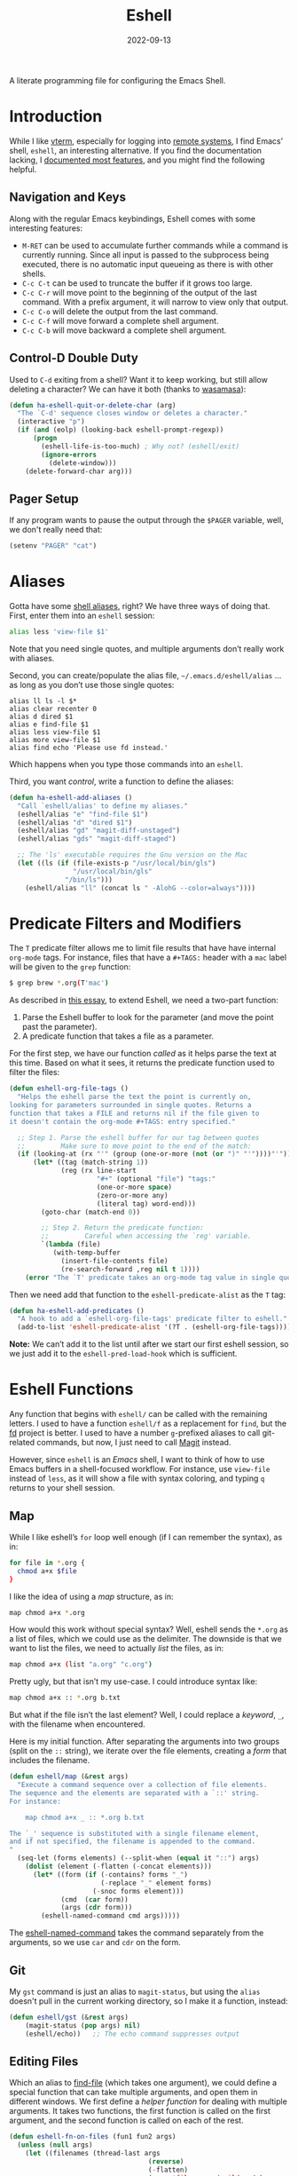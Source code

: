 #+TITLE:  Eshell
#+AUTHOR: Howard X. Abrams
#+DATE:   2022-09-13
#+FILETAGS: :emacs:

A literate programming file for configuring the Emacs Shell.
#+begin_src emacs-lisp :exports none
  ;;; ha-eshell --- Emacs Shell configuration. -*- lexical-binding: t; -*-
  ;;
  ;; © 2022 Howard X. Abrams
  ;;   This work is licensed under a Creative Commons Attribution 4.0 International License.
  ;;   See http://creativecommons.org/licenses/by/4.0/
  ;;
  ;; Author: Howard X. Abrams <http://gitlab.com/howardabrams>
  ;; Maintainer: Howard X. Abrams
  ;; Created: September 13, 2022
  ;;
  ;; While obvious, GNU Emacs does not include this file or project.
  ;;
  ;; *NB:* Do not edit this file. Instead, edit the original literate file at:
  ;;            /Users/howard.abrams/other/hamacs/ha-eshell.org
  ;;       And tangle the file to recreate this one.
  ;;
  ;;; Code:
  #+end_src
* Introduction
While I like [[https://github.com/akermu/emacs-libvterm][vterm]], especially for logging into [[file:ha-remoting.org][remote systems]], I find Emacs’ shell, =eshell=, an interesting alternative.
If you find the documentation lacking, I [[http://www.howardism.org/Technical/Emacs/eshell-fun.html][documented most features]], and you might find the following helpful.
** Navigation and Keys
Along with the regular Emacs keybindings, Eshell comes with some interesting features:
   - ~M-RET~ can be used to accumulate further commands while a command is currently running.  Since all input is passed to the subprocess being executed, there is no automatic input queueing as there is with other shells.
   - ~C-c C-t~ can be used to truncate the buffer if it grows too large.
   - ~C-c C-r~ will move point to the beginning of the output of the last command.  With a prefix argument, it will narrow to view only that output.
   - ~C-c C-o~ will delete the output from the last command.
   - ~C-c C-f~ will move forward a complete shell argument.
   - ~C-c C-b~ will move backward a complete shell argument.
** Control-D Double Duty
Used to ~C-d~ exiting from a shell? Want it to keep working, but still allow deleting a character? We can have it both (thanks to [[https://github.com/wasamasa/dotemacs/blob/master/init.org#eshell][wasamasa]]):
#+begin_src emacs-lisp
  (defun ha-eshell-quit-or-delete-char (arg)
    "The `C-d' sequence closes window or deletes a character."
    (interactive "p")
    (if (and (eolp) (looking-back eshell-prompt-regexp))
        (progn
          (eshell-life-is-too-much) ; Why not? (eshell/exit)
          (ignore-errors
            (delete-window)))
      (delete-forward-char arg)))
   #+END_SRC
** Pager Setup
If any program wants to pause the output through the =$PAGER= variable, well, we don't really need that:
#+begin_src emacs-lisp
  (setenv "PAGER" "cat")
#+end_src
* Aliases
Gotta have some [[http://www.emacswiki.org/emacs/EshellAlias][shell aliases]], right? We have three ways of doing that. First, enter them into an =eshell= session:
#+begin_src sh
  alias less 'view-file $1'
#+end_src
Note that you need single quotes, and multiple arguments don’t really work with aliases.

Second, you can create/populate the alias file, =~/.emacs.d/eshell/alias= … as long as you don’t use those single quotes:
#+begin_src shell :tangle ~/.emacs.d/eshell/alias
  alias ll ls -l $*
  alias clear recenter 0
  alias d dired $1
  alias e find-file $1
  alias less view-file $1
  alias more view-file $1
  alias find echo 'Please use fd instead.'
#+end_src
Which happens when you type those commands into an =eshell=.

Third,  you want /control/, write a function to define the aliases:
#+begin_src emacs-lisp :tangle no
  (defun ha-eshell-add-aliases ()
    "Call `eshell/alias' to define my aliases."
    (eshell/alias "e" "find-file $1")
    (eshell/alias "d" "dired $1")
    (eshell/alias "gd" "magit-diff-unstaged")
    (eshell/alias "gds" "magit-diff-staged")

    ;; The 'ls' executable requires the Gnu version on the Mac
    (let ((ls (if (file-exists-p "/usr/local/bin/gls")
                  "/usr/local/bin/gls"
                "/bin/ls")))
      (eshell/alias "ll" (concat ls " -AlohG --color=always"))))
#+end_src
* Predicate Filters and Modifiers
The =T= predicate filter allows me to limit file results that have have internal =org-mode= tags. For instance, files that have a =#+TAGS:= header with a =mac= label will be given to the =grep= function:
#+begin_src sh
  $ grep brew *.org(T'mac')
#+end_src

As described in [[http://www.howardism.org/Technical/Emacs/eshell-fun.html][this essay]], to extend Eshell, we need a two-part function:
  1. Parse the Eshell buffer to look for the parameter (and move the point past the parameter).
  2. A predicate function that takes a file as a parameter.

For the first step, we have our function /called/ as it helps parse the text at this time. Based on what it sees, it returns the predicate function used to filter the files:
#+begin_src emacs-lisp
  (defun eshell-org-file-tags ()
    "Helps the eshell parse the text the point is currently on,
  looking for parameters surrounded in single quotes. Returns a
  function that takes a FILE and returns nil if the file given to
  it doesn't contain the org-mode #+TAGS: entry specified."

    ;; Step 1. Parse the eshell buffer for our tag between quotes
    ;;         Make sure to move point to the end of the match:
    (if (looking-at (rx "'" (group (one-or-more (not (or ")" "'"))))"'"))
        (let* ((tag (match-string 1))
               (reg (rx line-start
                        "#+" (optional "file") "tags:"
                        (one-or-more space)
                        (zero-or-more any)
                        (literal tag) word-end)))
          (goto-char (match-end 0))

          ;; Step 2. Return the predicate function:
          ;;         Careful when accessing the `reg' variable.
          `(lambda (file)
             (with-temp-buffer
               (insert-file-contents file)
               (re-search-forward ,reg nil t 1))))
      (error "The `T' predicate takes an org-mode tag value in single quotes.")))
#+END_src
Then we need add that function to the =eshell-predicate-alist= as the =T= tag:
#+begin_src emacs-lisp
  (defun ha-eshell-add-predicates ()
    "A hook to add a `eshell-org-file-tags' predicate filter to eshell."
    (add-to-list 'eshell-predicate-alist '(?T . (eshell-org-file-tags))))
#+end_src
*Note:* We can’t add it to the list until after we start our first eshell session, so we just add it to the =eshell-pred-load-hook= which is sufficient.
* Eshell Functions
Any function that begins with =eshell/= can be called with the remaining letters. I used to have a function =eshell/f= as a replacement for =find=, but the [[https://github.com/sharkdp/fd][fd]] project is better. I used to have a number =g=-prefixed aliases to call git-related commands, but now, I just need to call [[file:ha-config.org::*Magit][Magit]] instead.

However, since =eshell= is an /Emacs/ shell, I want to think of how to use Emacs buffers in a shell-focused workflow. For instance, use =view-file= instead of =less=, as it will show a file with syntax coloring, and typing ~q~ returns to your shell session.
** Map
While I like eshell’s =for= loop well enough (if I can remember the syntax), as in:
#+begin_src sh :tangle no
  for file in *.org {
    chmod a+x $file
  }
#+end_src
I like the idea of using a /map/ structure, as in:
#+begin_src sh :tangle no
  map chmod a+x *.org
#+end_src
How would this work without special syntax? Well, eshell sends the =*.org= as a list of files, which we could use as the delimiter. The downside is that we want to list the files, we need to actually /list/ the files, as in:
#+begin_src sh :tangle no
  map chmod a+x (list "a.org" "c.org")
#+end_src
Pretty ugly, but that isn’t my use-case. I could introduce syntax like:
#+begin_src sh :tangle no
  map chmod a+x :: *.org b.txt
#+end_src

But what if the file isn’t the last element? Well, I could replace a /keyword/, =_=, with the filename when encountered.

Here is my initial function. After separating the arguments into two groups (split on the =::= string), we iterate over the file elements, creating a /form/ that includes the filename.
#+begin_src emacs-lisp
  (defun eshell/map (&rest args)
    "Execute a command sequence over a collection of file elements.
  The sequence and the elements are separated with a `::' string.
  For instance:

      map chmod a+x _ :: *.org b.txt

  The `_' sequence is substituted with a single filename element,
  and if not specified, the filename is appended to the command.
  "
    (seq-let (forms elements) (--split-when (equal it "::") args)
      (dolist (element (-flatten (-concat elements)))
        (let* ((form (if (-contains? forms "_")
                         (-replace "_" element forms)
                       (-snoc forms element)))
               (cmd  (car form))
               (args (cdr form)))
          (eshell-named-command cmd args)))))
#+end_src
The [[help:eshell-named-command][eshell-named-command]] takes the command separately from the arguments, so we use =car= and =cdr= on the form.
** Git
My =gst= command is just an alias to =magit-status=, but using the =alias= doesn't pull in the current working directory, so I make it a function, instead:
#+begin_src emacs-lisp
  (defun eshell/gst (&rest args)
      (magit-status (pop args) nil)
      (eshell/echo))   ;; The echo command suppresses output
#+end_src
** Editing Files
Which an alias to [[help:find-file][find-file]] (which takes one argument), we could define a special function that can take multiple arguments, and open them in different windows. We first define a /helper function/ for dealing with multiple arguments. It takes two functions, the first function is called on the first argument, and the second function is called on each of the rest.
#+begin_src emacs-lisp
  (defun eshell-fn-on-files (fun1 fun2 args)
    (unless (null args)
      (let ((filenames (thread-last args
                                     (reverse)
                                     (-flatten)
                                     (-map 'file-expand-wildcards)
                                     (-flatten))))
        (apply fun1 (car filenames))
        (when (cdr filenames)
          (-map fun2 (cdr filenames))))))
#+end_src
This allows us to replace some of our aliases with functions:
#+begin_src emacs-lisp
  (defun eshell/e (&rest args)
    "Edit one or more files in current window."
    (eshell-fn-on-files 'find-file 'find-file-other-window args))

  (defun eshell/ee (&rest args)
    "Edit one or more files in another window."
    (eshell-fn-on-files 'find-file-other-window 'find-file-other-window args))
#+end_src
We’ll leave the =e= alias to replace the =eshell= buffer window.
** Last Results
The [[https://github.com/mathiasdahl/shell-underscore][shell-underscore]] project looks pretty cool, where the =_= character represents a /filename/ with the contents of the previous command (you know, like if you were planning on it, you’d =tee= at the end of every command). An interesting idea that I could duplicate.

While diving into the =eshell= source code, I noticed that the special variable, =$$= can be used /sometimes/ as the output of the last command. For instance:
#+begin_example
$ echo "hello world"
hello world
$ echo $$
hello world
#+end_example
However, what I would like is something like this to work:
#+begin_example
$ ls *.org(U)
a.org b.org f.org
$ rg "foobar" $$
#+end_example

The problem /may/ be between calling Emacs functions versus external commands, as the =echo= works, but the call to =ls= doesn’t:
#+begin_example
$ ls *.org(U) b.txt
a.org b.org f.org b.txt

$ echo Nam $$
("Nam" nil)
#+end_example

However, we could add a hook that runs /after/ every command to copy the output to a variables of our choosing:
#+begin_src emacs-lisp
  (defvar OUTPUT ""
    "Contains the output from the last eshell command executed.")

  (defvar LAST nil
    "Contains a list of elements from the last eshell command executed.")

  (defvar OUTAF ""
    "Contains a filename that contains the output from the last eshell command.")
#+end_src

Why three variables? Well unlike the behavior of the original shell (and most of its descendents, like =bash=), =eshell= doesn’t automatically split on whitespace. For instance, =echo= called this way:
#+begin_example
$ echo a b *.txt
("a" "b"
 ("b.txt" "date today.txt"))
#+end_example
Is given a list of /three elements/: =a=, =b=, and a list of all files in the current directory with an =.org= extension. An interesting side-effect is that spaces in filenames are /often okay/. So we want =$OUTPUT= to contain the command’s output /as a string/, and we have, =$LAST= contains the same stuff, but separated by spaces, into a list. So, if we are passing the output from =ls= to =grep=, we would use =$LAST= to represent files. And, like the =shell-underscore= project mentioned earlier, I may want to have the  output stored in a file, so =$OUTAF= will hold this temporary filename… you know, /OUTput As a File/, right?

The following function does the work of saving the output of the last command. We can get this because after every command, eshell updates two variables, [[elisp:(describe-variable 'eshell-last-input-end)][eshell-last-input-end]] (the start of the output), and [[elisp:(describe-variable 'eshell-last-output-start)][eshell-last-output-start]] (the end of the output):
#+begin_src emacs-lisp
  (defun ha-eshell-store-last-output ()
    "Store the output from the last eshell command.
  Called after every command by connecting to the `eshell-post-command-hook'."
    (setq OUTPUT
          (s-trim
           (buffer-substring-no-properties eshell-last-input-end eshell-last-output-start)))
    (setq OUTAF (make-temp-file "ha-eshell-"))
    (setq LAST  (split-string OUTPUT))

    ;; Put the three values in the historical rings (see below):
    (ha-eshell-store-output-history OUTPUT LAST OUTAF)
    (ring-insert (gethash :text ha-eshell-output) OUTPUT)
    (ring-insert (gethash :list ha-eshell-output) LAST)
    (ring-insert (gethash :file ha-eshell-output) OUTAF)

    (with-temp-file OUTAF
      (insert OUTPUT)))
#+end_src

Now we save this output after every command by adding it to the [[elisp:(describe-variable 'eshell-post-command-hook)][eshell-post-command-hook]]:
#+begin_src emacs-lisp
  (add-hook 'eshell-post-command-hook 'ha-eshell-store-last-output)
#+end_src

Success:
#+begin_example
$ ls *.org(U) b.txt
a.org  b.txt

$ rg Nam $LAST
a.org
8:Nam vestibulum accumsan nisl.

b.txt
1:Nam euismod tellus id erat.
#+end_example
*** Accessing Output from the Past
It would also be great if you could grab /historical/ versions of those output. Instead of storing two or three objects to hold them, what about a hash table as a single interface?
#+begin_src emacs-lisp
  (defvar ha-eshell-output (make-hash-table :size 3)
    "A collection of rings representing the various historical output")
#+end_src

How would we store the historical lists? This is what [[info:elisp#Rings][rings]] are for:
#+begin_src emacs-lisp
  (puthash :text (make-ring 10) ha-eshell-output)
  (puthash :file (make-ring 10) ha-eshell-output)
  (puthash :list (make-ring 10) ha-eshell-output)
#+end_src

The [[help:ha-eshell-store-last-output][ha-eshell-store-last-output]] function calls this function in order to store the results in the three rings:
#+begin_src emacs-lisp
  (defun ha-eshell-store-output-history (last-output last-list last-output-file)
    "Store the LAST-OUTPUT as a string in a ring in the `ha-eshell-output'.
  The LAST-LIST and LAST-OUTPUT-FILE are also store in separate rings."
    (ring-insert (gethash :text ha-eshell-output) last-output)
    (ring-insert (gethash :list ha-eshell-output) last-list)
    (ring-insert (gethash :file ha-eshell-output) last-output-file))
#+end_src

How best to access this historical data. If there we some other shell, I might have variables like =$OUTPUT_3= or something. I think a function may be sufficient in practice. I’ll just call it [[help:eshell/output][output]] until something better comes along.
#+begin_src emacs-lisp
  (defun eshell/output (frmt &optional element)
    "Return an eshell command output from its history.
  The FORMAT represents how the output should be returned, and must
  be `:text', `:list' or `:file'. The ELEMENT is the index into the
  historical past, where `0' is the most recent, `1' is the next oldest, etc."
    (if-let ((ring (gethash frmt ha-eshell-output)))
        (ring-ref ring (or element 0))
      ""))
#+end_src
How would this function work in practice?
#+begin_example
  $ echo (output :text 0)   # The same as echo $OUTPUT
#+end_example

A bit verbose. I think some syntactic sugar functions would be in order:
#+begin_src emacs-lisp
  (defun eshell/output-t (&optional element)
    (eshell/output :text element))

  (defun eshell/output-l (&optional element)
    (eshell/output :list element))

  (defun eshell/output-f (&optional element)
    (eshell/output :file element))
#+end_src

How would this look? Something like:
#+begin_example
  $ cat (output-f 4)
#+end_example

The final trick is being able to count backwards and remember they are always shifting. I guess if I wanted to remember the output for more than one command, I could do:
#+begin_example
  $ setq OUTPUT_A $OUTPUT
#+end_example
* Special Prompt
Following [[http://blog.liangzan.net/blog/2012/12/12/customizing-your-emacs-eshell-prompt/][these instructions]], we build a better prompt with the Git branch in it (Of course, it matches my Bash prompt). First, we need a function that returns a string with the Git branch in it, e.g. ":master"
#+begin_src emacs-lisp :tangle no
  (defun curr-dir-git-branch-string (pwd)
    "Returns current git branch as a string, or the empty string if
  PWD is not in a git repo (or the git command is not found)."
    (interactive)
    (when (and (not (file-remote-p pwd))
               (eshell-search-path "git")
               (locate-dominating-file pwd ".git"))
      (let* ((git-url    (shell-command-to-string "git config --get remote.origin.url"))
             (git-repo   (file-name-base (s-trim git-url)))
             (git-output (shell-command-to-string (concat "git rev-parse --abbrev-ref HEAD")))
             (git-branch (s-trim git-output))
             (git-icon   "\xe0a0")
             (git-icon2  (propertize "\xf020" 'face `(:family "octicons"))))
        (concat git-repo " " git-icon2 " " git-branch))))
#+end_src

The function takes the current directory passed in via =pwd= and replaces the =$HOME= part with a tilde. I'm sure this function already exists in the eshell source, but I didn't find it...
#+begin_src emacs-lisp :tangle no
  (defun pwd-replace-home (pwd)
    "Replace home in PWD with tilde (~) character."
    (interactive)
    (let* ((home (expand-file-name (getenv "HOME")))
           (home-len (length home)))
      (if (and
           (>= (length pwd) home-len)
           (equal home (substring pwd 0 home-len)))
          (concat "~" (substring pwd home-len))
        pwd)))
#+end_src

Make the directory name be shorter...by replacing all directory names with just its first names. However, we leave the last two to be the full names. Why yes, I did steal this.
#+begin_src emacs-lisp :tangle no
  (defun pwd-shorten-dirs (pwd)
    "Shorten all directory names in PWD except the last two."
    (let ((p-lst (split-string pwd "/")))
      (if (> (length p-lst) 2)
          (concat
           (mapconcat (lambda (elm) (if (zerop (length elm)) ""
                                 (substring elm 0 1)))
                      (butlast p-lst 2)
                      "/")
           "/"
           (mapconcat (lambda (elm) elm)
                      (last p-lst 2)
                      "/"))
        pwd)))  ;; Otherwise, we just return the PWD
#+end_src

Break up the directory into a "parent" and a "base":
#+begin_src emacs-lisp :tangle no
  (defun split-directory-prompt (directory)
    (if (string-match-p ".*/.*" directory)
        (list (file-name-directory directory) (file-name-base directory))
      (list "" directory)))
#+END_SRC

Using virtual environments for certain languages is helpful to know, especially since I change them based on the directory.
#+begin_src emacs-lisp :tangle no
  (defun ruby-prompt ()
    "Returns a string (may be empty) based on the current Ruby Virtual Environment."
    (let* ((executable "~/.rvm/bin/rvm-prompt")
           (command    (concat executable "v g")))
      (when (file-exists-p executable)
        (let* ((results (shell-command-to-string executable))
               (cleaned (string-trim results))
               (gem     (propertize "\xe92b" 'face `(:family "alltheicons"))))
          (when (and cleaned (not (equal cleaned "")))
            (s-replace "ruby-" gem cleaned))))))

  (defun python-prompt ()
    "Returns a string (may be empty) based on the current Python
     Virtual Environment. Assuming the M-x command: `pyenv-mode-set'
     has been called."
    (when (fboundp #'pyenv-mode-version)
      (let ((venv (pyenv-mode-version)))
        (when venv
          (concat
           (propertize "\xe928" 'face `(:family "alltheicons"))
           (pyenv-mode-version))))))
#+end_src

Now tie it all together with a prompt function can color each of the prompts components.
#+begin_src emacs-lisp :tangle no
  (defun eshell/eshell-local-prompt-function ()
    "A prompt for eshell that works locally (in that is assumes
  that it could run certain commands) in order to make a prettier,
  more-helpful local prompt."
    (interactive)
    (let* ((pwd        (eshell/pwd))
           (directory (split-directory-prompt
                       (pwd-shorten-dirs
                        (pwd-replace-home pwd))))
           (parent (car directory))
           (name   (cadr directory))
           (branch (curr-dir-git-branch-string pwd))
           (ruby   (when (not (file-remote-p pwd)) (ruby-prompt)))
           (python (when (not (file-remote-p pwd)) (python-prompt)))

           (dark-env (eq 'dark (frame-parameter nil 'background-mode)))
           (for-bars                 `(:weight bold))
           (for-parent  (if dark-env `(:foreground "dark orange") `(:foreground "blue")))
           (for-dir     (if dark-env `(:foreground "orange" :weight bold)
                          `(:foreground "blue" :weight bold)))
           (for-git                  `(:foreground "green"))
           (for-ruby                 `(:foreground "red"))
           (for-python               `(:foreground "#5555FF")))

      (concat
       (propertize "⟣─ "    'face for-bars)
       (propertize parent   'face for-parent)
       (propertize name     'face for-dir)
       (when branch
         (concat (propertize " ── "    'face for-bars)
                 (propertize branch   'face for-git)))
       ;; (when ruby
       ;;   (concat (propertize " ── " 'face for-bars)
       ;;           (propertize ruby   'face for-ruby)))
       ;; (when python
       ;;   (concat (propertize " ── " 'face for-bars)
       ;;           (propertize python 'face for-python)))
       (propertize "\n"     'face for-bars)
       (propertize (if (= (user-uid) 0) " #" " $") 'face `(:weight ultra-bold))
       ;; (propertize " └→" 'face (if (= (user-uid) 0) `(:weight ultra-bold :foreground "red") `(:weight ultra-bold)))
       (propertize " "    'face `(:weight bold)))))

  (setq-default eshell-prompt-function #'eshell/eshell-local-prompt-function)
#+end_src
Here is the result:
[[http://imgur.com/nkpwII0.png]]
** Fringe Status
Some prompts, shells and terminal programs that display the exit code as an icon in the fringe. So can the [[http://projects.ryuslash.org/eshell-fringe-status/][eshell-fringe-status]] project. Seems to me, that if would be useful to rejuggle those fringe markers so that the marker matched the command entered (instead of seeing a red mark, and needing to scroll back in order to wonder what command it was that made it). Still...
#+begin_src emacs-lisp
  (use-package eshell-fringe-status
    :hook (eshell-mode . eshell-fringe-status-mode))
#+end_src
** Opening Banner
Whenever I open a shell, I instinctively type =ls= … so why not do that automatically? Perhaps we hook into the [[elisp:(describe-variable 'eshell-banner-load-hook)][eshell-banner-load-hook]]:
#+begin_src emacs-lisp :tangle no
  (defun ha-eshell-banner (&rest ignored)
    "My personal banner."
    (insert "ls")
    (eshell-send-input))

  (add-hook 'eshell-banner-load-hook 'ha-eshell-banner)

  (setq eshell-banner-message "")
#+end_src
The only thing I would like is to not have the =ls= shown at the top of the buffer, nor added to the /history/. I’ll work on that some day.
* Shell Windows
Now that I often need to quickly pop into remote systems to run a shell or commands, I create helper functions to create those buffer windows. Each begin with =eshell-=:
** Shell There
The basis for opening an shell depends on the /location/. After that, we make the window smaller, give the buffer a good name, as well as immediately display the files with =ls= (since I instinctively just /do that/ … every time).
#+begin_src emacs-lisp
  (defun eshell-there (parent)
    "Open an eshell session in a PARENT directory
  in a smaller window named after this directory."
    (let* ((name (thread-first parent
                               (split-string "/" t)
                               (last)
                               (car)))
           (eshell-buffer-name (format "*eshell: %s*" name))
           (height (/ (window-total-height) 3))
           (default-directory parent))
      (split-window-vertically (- height))
      (eshell)))
#+end_src
** Shell Here
This version of the =eshell= is based on the current buffer’s parent directory:
#+begin_src emacs-lisp
  (defun eshell-here ()
    "Opens up a new shell in the directory of the current buffer.
  The eshell is renamed to match that directory to make multiple
  eshell windows easier."
    (interactive)
    (eshell-there (if (buffer-file-name)
                      (file-name-directory (buffer-file-name))
                    default-directory)))
#+end_src
And let’s bind it:
#+begin_src emacs-lisp
  (bind-key "C-!" 'eshell-here)
#+end_src
** Shell for a Project
I usually want the =eshell= to start in the project’s root, using [[help:projectile-project-root][projectile-project-root]]:
#+begin_src emacs-lisp
  (defun eshell-project ()
    "Open a new shell in the project root directory, in a smaller window."
      (interactive)
      (eshell-there (projectile-project-root)))
#+end_src
And we can attach this function to the =projectile= menu:
#+begin_src emacs-lisp
  (ha-leader "p s" '("shell" . eshell-project))
#+end_src

** Shell Over There
Would be nice to be able to run an eshell session and use Tramp to connect to the remote host in one fell swoop:
#+begin_src emacs-lisp
  (defun eshell-remote (host)
    "Creates an eshell session that uses Tramp to automatically
  connect to a remote system, HOST.  The hostname can be either the
  IP address, or FQDN, and can specify the user account, as in
  root@blah.com. HOST can also be a complete Tramp reference."
    (interactive "sHost: ")

    (let ((destination-path
             (cond
              ((string-match-p "^/" host) host)

              ((string-match-p (ha-eshell-host-regexp 'full) host)
               (string-match (ha-eshell-host-regexp 'full) host) ;; Why!?
               (let* ((user1 (match-string 2 host))
                      (host1 (match-string 3 host))
                      (user2 (match-string 6 host))
                      (host2 (match-string 7 host)))
                 (if host1
                     (ha-eshell-host->tramp user1 host1)
                   (ha-eshell-host->tramp user2 host2))))

              (t (format "/%s:" host)))))
      (eshell-there destination-path)))
   #+END_SRC
** Shell Here to There
Since I have Org files that contains tables of system to remotely connect to, I figured I should have a little function that can jump to a host found listed anywhere on the line.

The regular expression associated with IP addresses, hostnames, user accounts (of the form, =jenkins@my.build.server=, or even full Tramp references, is a bit...uhm, hairy. And since I want to reuse these, I will hide them in a function:
#+begin_src emacs-lisp
  (defun ha-eshell-host-regexp (regexp)
    "Returns a particular regular expression based on symbol, REGEXP"
    (let* ((user-regexp      "\\(\\([[:alnum:]._-]+\\)@\\)?")
           (tramp-regexp     "\\b/ssh:[:graph:]+")
           (ip-char          "[[:digit:]]")
           (ip-plus-period   (concat ip-char "+" "\\."))
           (ip-regexp        (concat "\\(\\(" ip-plus-period "\\)\\{3\\}" ip-char "+\\)"))
           (host-char        "[[:alpha:][:digit:]-]")
           (host-plus-period (concat host-char "+" "\\."))
           (host-regexp      (concat "\\(\\(" host-plus-period "\\)+" host-char "+\\)"))
           (horrific-regexp  (concat "\\b"
                                     user-regexp ip-regexp
                                     "\\|"
                                     user-regexp host-regexp
                                     "\\b")))
      (cond
       ((eq regexp 'tramp) tramp-regexp)
       ((eq regexp 'host)  host-regexp)
       ((eq regexp 'full)  horrific-regexp))))
#+END_SRC

The function to scan a line for hostname patterns uses different function calls that what I could use for =eshell-there=, so let's =save-excursion= and hunt around:
#+begin_src emacs-lisp
  (defun ha-eshell-scan-for-hostnames ()
    "Helper function to scan the current line for any hostnames, IP
  or Tramp references.  This returns a tuple of the username (if
  found) and the hostname.

  If a Tramp reference is found, the username part of the tuple
  will be `nil'."
    (save-excursion
      (goto-char (line-beginning-position))
      (if (search-forward-regexp (ha-eshell-host-regexp 'tramp) (line-end-position) t)
          (cons nil (buffer-substring-no-properties (match-beginning 0) (match-end 0)))

        ;; Returns the text associated with match expression, NUM or `nil' if no match was found.
        (cl-flet ((ha-eshell-get-expression (num) (if-let ((first (match-beginning num))
                                                           (end   (match-end num)))
                                                      (buffer-substring-no-properties first end))))

          (search-forward-regexp (ha-eshell-host-regexp 'full) (line-end-position))

          ;; Until this is completely robust, let's keep this debugging code here:
          ;; (message (mapconcat (lambda (tup) (if-let ((s (car tup))
          ;;                                       (e (cadr tup)))
          ;;                                  (buffer-substring-no-properties s e)
          ;;                                "null"))
          ;;             (-partition 2 (match-data t)) " -- "))

          (let ((user1 (ha-eshell-get-expression 2))
                (host1 (ha-eshell-get-expression 3))
                (user2 (ha-eshell-get-expression 6))
                (host2 (ha-eshell-get-expression 7)))
            (if host1
                (cons user1 host1)
              (cons user2 host2)))))))
#+end_src

Tramp reference can be long when attempting to connect as another user account using the pipe symbol.
#+begin_src emacs-lisp
  (defun ha-eshell-host->tramp (username hostname &optional prefer-root)
    "Returns a TRAMP reference based on a USERNAME and HOSTNAME
  that refers to any host or IP address."
    (cond ((string-match-p "^/" host)
             host)
          ((or (and prefer-root (not username)) (equal username "root"))
             (format "/ssh:%s|sudo:%s:" hostname hostname))
          ((or (null username) (equal username user-login-name))
             (format "/ssh:%s:" hostname))
          (t
             (format "/ssh:%s|sudo:%s|sudo@%s:%s:" hostname hostname username hostname))))
#+end_src

Finally, a function to pull it all together.
#+begin_src emacs-lisp
  (defun eshell-here-on-line (p)
    "Search the current line for an IP address or hostname, and call the `eshell-here' function.

  Call with PREFIX to connect with the `root' useraccount, via
  `sudo'."
    (interactive "p")
    (destructuring-bind (user host) (ha-eshell-scan-for-hostnames)
      (let ((destination (ha-eshell-host->tramp user host (> p 1))))
        (message "Connecting to: %s" destination)
        (eshell-there destination))))
#+end_src

* Better Command Line History
On [[http://www.reddit.com/r/emacs/comments/1zkj2d/advanced_usage_of_eshell/][this discussion]] a little gem for using IDO to search back through the history, instead of =M-R= to prompt for the history.
#+begin_src emacs-lisp
  (defun eshell-insert-history ()
    "Displays the eshell history to select and insert back into your eshell."
    (interactive)
    (insert (completing-read "Eshell history: "
                                 (delete-dups
                                  (ring-elements eshell-history-ring)))))
  #+END_SRC
* Command on the File Buffer
Sometimes you just need to change something about the current file you are editing...like the permissions or even execute it. Hitting =Command-1= will prompt for a shell command string and then append the current file to it and execute it.
#+begin_src emacs-lisp
  (defun execute-command-on-file-buffer (cmd)
    "Executes a shell command, CMD, on the current buffer's file.
  If the filename is not specified, then it is appended to the cmd, so

      chmod a+x

  Works as expected. The special variable `$$' is replaced with the
  filename of the buffer. Note that this is command is passed to
  `eshell-command', so eshell modifiers are available, for
  instance:

      mv $$ $$(:r).txt

  Will rename the current file to now have a .txt extension.
  See `eshell-display-modifier-help' for details on that."
    (interactive "sCommand to execute: ")
    (let* ((file-name (buffer-file-name))
           (full-cmd (cond ((string-match (rx "$$") cmd)
                            (replace-regexp-in-string (rx "$$") file-name cmd))
                           ((string-match (rx (literal file-name)) cmd)
                            cmd)
                           (t
                            (concat cmd " " file-name)))))
      (message "Executing: %s" full-cmd)
      (eshell-command full-cmd)))
#+end_src
* Configuration
Here is where we associate all the functions and their hooks with =eshell=, through the magic of =use-package=.

Scrolling through the output and searching for results that can be copied to the kill ring is a great feature of Eshell. However, instead of running =end-of-buffer= key-binding, the following setting means any other key will jump back to the prompt:
#+begin_src emacs-lisp
  (use-package eshell
    :straight (:type built-in)
    :init
    (setq eshell-scroll-to-bottom-on-input 'all
          eshell-error-if-no-glob t
          eshell-hist-ignoredups t
          eshell-save-history-on-exit t

          ;; Since eshell starts fast, let's get rid of it quickly:
          eshell-kill-on-exit t
          eshell-destroy-buffer-when-process-dies t

          ;; Can you remember the parameter differences between the
          ;; executables `chmod' and `find' and their Emacs equivalent? Me
          ;; neither, so this makes it act a bit more shell-like:
          eshell-prefer-lisp-functions nil)

    :hook ((eshell-pred-load . ha-eshell-add-predicates)
           (eshell-exit      . delete-window))

    :bind (:map eshell-mode-map
                ("M-R"   . eshell-insert-history)
                ("C-d"   . ha-eshell-quit-or-delete-char)))
#+end_src
Note that the default list to [[emacs-lisp:(describe-variable 'eshell-visual-commands)][eshell-visual-commands]] is mostly good enough.

Finally, add some leader commands to call my previously defined functions:
#+begin_src emacs-lisp
  (ha-leader
        "a e"   '(:ignore t :which-key "eshell")
        "a e e" '("new eshell"          . eshell-here)
        "a e r" '("remote"              . eshell-remote)
        "a e p" '("project"             . eshell-project)
        "a e g" '("at point"            . eshell-here-on-line)
        "a e !" '("exec on file-buffer" . execute-command-on-file-buffer))
#+end_src
No, i’m not sure why =use-package= has an issue with both =:hook=, =:bind= and =:config= directives in sequence.
* Technical Artifacts                                :noexport:
Let's =provide= a name so we can =require= this file:
#+begin_src emacs-lisp :exports none
  (provide 'ha-eshell)
  ;;; ha-eshell.el ends here
  #+end_src

#+DESCRIPTION: Emacs configuration for the Emacs Shell.

#+PROPERTY:    header-args:sh :tangle no
#+PROPERTY:    header-args:emacs-lisp  :tangle yes
#+PROPERTY:    header-args :results none :eval no-export :comments no mkdirp yes

#+OPTIONS:     num:nil toc:nil todo:nil tasks:nil tags:nil date:nil
#+OPTIONS:     skip:nil author:nil email:nil creator:nil timestamp:nil
#+INFOJS_OPT:  view:nil toc:nil ltoc:t mouse:underline buttons:0 path:http://orgmode.org/org-info.js
